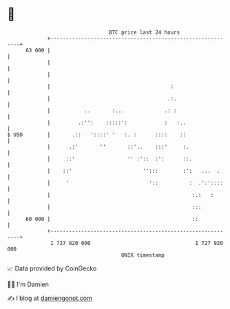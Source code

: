 * 👋

#+begin_example
                                    BTC price last 24 hours                    
                +------------------------------------------------------------+ 
         63 000 |                                                            | 
                |                                                            | 
                |                                                            | 
                |                                       :                    | 
                |                                      .:.                   | 
                |           ..       :...             .: :                   | 
                |         .:'':    :::::':            :   :..                | 
   $ USD        |       .::   '::::' '   :. :      ::::    ::                | 
                |      .:'       ''       ::'..    :::'     :.               | 
                |     ::'                 '' :'::  :':      ::.              | 
                |    ::'                       '':::        :':   ...  .     | 
                |     '                          '::          :  .':'::::    | 
                |                                              :.:   :       | 
                |                                              :::           | 
         60 000 |                                              ::            | 
                +------------------------------------------------------------+ 
                 1 727 820 000                                  1 727 920 000  
                                        UNIX timestamp                         
#+end_example
📈 Data provided by CoinGecko

🧑‍💻 I'm Damien

✍️ I blog at [[https://www.damiengonot.com][damiengonot.com]]
